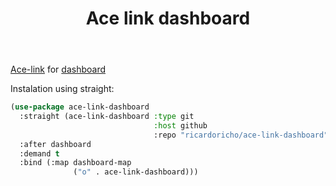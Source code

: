 #+TITLE: Ace link dashboard

[[https://github.com/abo-abo/ace-link][Ace-link]] for [[https://github.com/emacs-dashboard/emacs-dashboard][dashboard]]

Instalation using straight:

#+begin_src emacs-lisp
  (use-package ace-link-dashboard
    :straight (ace-link-dashboard :type git
                                  :host github
                                  :repo "ricardoricho/ace-link-dashboard")
    :after dashboard
    :demand t
    :bind (:map dashboard-map
                ("o" . ace-link-dashboard)))
#+end_src
